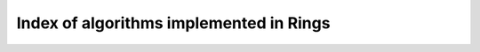 ########################################
Index of algorithms implemented in Rings
########################################